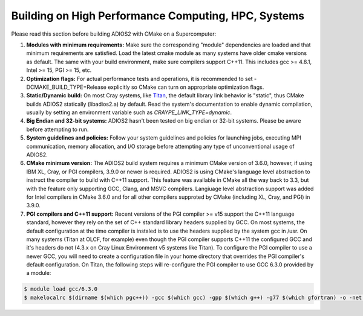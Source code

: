 ****************************************************
Building on High Performance Computing, HPC, Systems
****************************************************

Please read this section before building ADIOS2 with CMake on a Supercomputer:  

#. **Modules with minimum requirements:** Make sure the corresponding "module" dependencies are loaded and that minimum requirements are satisfied. Load the latest cmake module as many systems have older cmake versions as default. The same with your build environment, make sure compilers support C++11. This includes gcc >= 4.8.1, Intel >= 15, PGI >= 15, etc.

#. **Optimization flags:** For actual performance tests and operations, it is recommended to set -DCMAKE_BUILD_TYPE=Release explicitly so CMake can turn on appropriate optimization flags. 

#. **Static/Dynamic build:** On most Cray systems, like `Titan <https://www.olcf.ornl.gov/kb_articles/compiling-and-node-types/>`_, the default library link behavior is "static", thus CMake builds ADIOS2 statically (libadios2.a) by default. Read the system's documentation to enable dynamic compilation, usually by setting an environment variable such as `CRAYPE_LINK_TYPE=dynamic`.

#. **Big Endian and 32-bit systems:** ADIOS2 hasn't been tested on big endian or 32-bit systems. Please be aware before attempting to run.

#. **System guidelines and policies:** Follow your system guidelines and policies for launching jobs, executing MPI communication, memory allocation, and I/O storage before attempting any type of unconventional usage of ADIOS2.

#. **CMake minimum version:** The ADIOS2 build system requires a minimum CMake version of 3.6.0, however, if using IBM XL, Cray, or PGI compilers, 3.9.0 or newer is required.  ADIOS2 is using CMake's language level abstraction to instruct the compiler to build with C++11 support.  This feature was available in CMake all the way back to 3.3, but with the feature only supporting GCC, Clang, and MSVC compilers.  Langiuage level abstraction support was added for Intel compilers in CMake 3.6.0 and for all other compilers supproted by CMake (including XL, Cray, and PGI) in 3.9.0.

#. **PGI compilers and C++11 support:** Recent versions of the PGI compiler >= v15 support the C++11 language standard, however they rely on the set of C++ standard library headers supplied by GCC.  On most systems, the default configuration at the time compiler is instaled is to use the headers supplied by the system gcc in /usr.  On many systems (Titan at OLCF, for example) even though the PGI compiler supports C++11 the configured GCC and it's headers do not (4.3.x on Cray Linux Environment v5 systems like Titan).  To configure the PGI compiler to use a newer GCC, you will need to create a configuration file in your home directory that overrides the PGI compiler's default configuration.  On Titan, the following steps will re-configure the PGI compiler to use GCC 6.3.0 provided by a module:

.. code-block:: bash

  $ module load gcc/6.3.0
  $ makelocalrc $(dirname $(which pgc++)) -gcc $(which gcc) -gpp $(which g++) -g77 $(which gfortran) -o -net 1>${HOME}/.mypgirc 2>/dev/null

